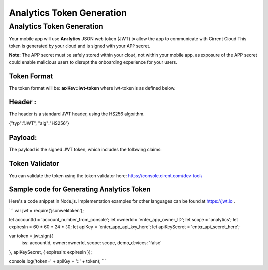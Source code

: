 ﻿Analytics Token Generation
---------------------------------

***************************
Analytics Token Generation
***************************

Your mobile app will use  **Analytics**  JSON web token (JWT) to allow the app to communicate with Cirrent Cloud This token is generated by your cloud and is signed with your APP secret.

**Note:**  The APP secret must be safely stored within your cloud, not within your mobile app, as exposure of the APP secret could enable malicious users to disrupt the onboarding experience for your users.

Token Format
=============

The token format will be: **apiKey::jwt-token** where jwt-token is as defined below.

Header :
=========

The header is a standard JWT header, using the HS256 algorithm.

{"typ":"JWT", "alg":"HS256"}

Payload:
=========

The payload is the signed JWT token, which includes the following claims:

+-----------+-------------------------------------------+--------------------------------------------------------------------------------------------------+
| Claim     | Contents                                  | Comments                                                                                         |
+===========+===========================================+==================================================================================================+
| iss       | Issuer of this token (Account ID)         | You can get Account ID from  `User Management Console page <https://console.cirrent.com/users>`_ |
+-----------+-------------------------------------------+--------------------------------------------------------------------------------------------------+
| iat       | Time token was issued (seconds in epoch)  |                                                                                                  |
+-----------+-------------------------------------------+--------------------------------------------------------------------------------------------------+
| exp       | Expiration date for this token (seconds in epoch) |                                                                                          |
+-----------+-------------------------------------------+--------------------------------------------------------------------------------------------------+
| owner     | The Owner ID for this app                 | You can see the results of the binding in `User Management Console page <https://console.cirrent.com/users>`_ |
+-----------+-------------------------------------------+--------------------------------------------------------------------------------------------------+
| scope     | ‘analytics’                               |                                                                                                  |
+-----------+-------------------------------------------+--------------------------------------------------------------------------------------------------+
| devices   | Array of device IDs                       | Must be an array even if it's a single device                                                    |
|           | Example: ['device1','device2','device3']  | 																								   |
+-----------+-------------------------------------------+--------------------------------------------------------------------------------------------------+

Token Validator
===============

You can validate the token using the token validator here: `https://console.cirent.com/dev-tools <https://console.cirrent.com/dev-tools>`_

Sample code for Generating Analytics Token
==============================================

Here's a code snippet in Node.js. Implementation examples for other languages can be found at `https://jwt.io <https://jwt.io/>`_ .

```
var jwt = require('jsonwebtoken');  
  
let accountId = 'account_number_from_console';  
let ownerId = 'enter_app_owner_ID';  
let scope = 'analytics';  
let expiresIn = 60 * 60 * 24 * 30;  
let apiKey = 'enter_app_api_key_here';  
let apiKeySecret = 'enter_api_secret_here';  
  
var token = jwt.sign({  
 iss: accountId,  
 owner: ownerId,  
 scope: scope,  
 demo_devices: 'false'  
}, apiKeySecret, { expiresIn: expiresIn });  
  
console.log('token=' + apiKey + '::' + token);
```

